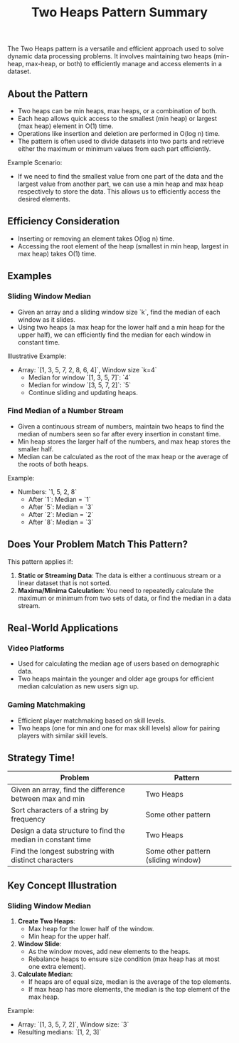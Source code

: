 #+TITLE: Two Heaps Pattern Summary

The Two Heaps pattern is a versatile and efficient approach used to solve dynamic data processing problems. It involves maintaining two heaps (min-heap, max-heap, or both) to efficiently manage and access elements in a dataset.

** About the Pattern
- Two heaps can be min heaps, max heaps, or a combination of both.
- Each heap allows quick access to the smallest (min heap) or largest (max heap) element in O(1) time.
- Operations like insertion and deletion are performed in O(log n) time.
- The pattern is often used to divide datasets into two parts and retrieve either the maximum or minimum values from each part efficiently.

Example Scenario:
- If we need to find the smallest value from one part of the data and the largest value from another part, we can use a min heap and max heap respectively to store the data. This allows us to efficiently access the desired elements.

** Efficiency Consideration
- Inserting or removing an element takes O(log n) time.
- Accessing the root element of the heap (smallest in min heap, largest in max heap) takes O(1) time.
  
** Examples

*** Sliding Window Median
- Given an array and a sliding window size `k`, find the median of each window as it slides.
- Using two heaps (a max heap for the lower half and a min heap for the upper half), we can efficiently find the median for each window in constant time.

Illustrative Example:
- Array: `[1, 3, 5, 7, 2, 8, 6, 4]`, Window size `k=4`
  - Median for window `[1, 3, 5, 7]`: `4`
  - Median for window `[3, 5, 7, 2]`: `5`
  - Continue sliding and updating heaps.

*** Find Median of a Number Stream
- Given a continuous stream of numbers, maintain two heaps to find the median of numbers seen so far after every insertion in constant time.
- Min heap stores the larger half of the numbers, and max heap stores the smaller half.
- Median can be calculated as the root of the max heap or the average of the roots of both heaps.

Example:
- Numbers: `1, 5, 2, 8`
  - After `1`: Median = `1`
  - After `5`: Median = `3`
  - After `2`: Median = `2`
  - After `8`: Median = `3`

** Does Your Problem Match This Pattern?
This pattern applies if:
1. **Static or Streaming Data**: The data is either a continuous stream or a linear dataset that is not sorted.
2. **Maxima/Minima Calculation**: You need to repeatedly calculate the maximum or minimum from two sets of data, or find the median in a data stream.

** Real-World Applications

*** Video Platforms
- Used for calculating the median age of users based on demographic data.
- Two heaps maintain the younger and older age groups for efficient median calculation as new users sign up.

*** Gaming Matchmaking
- Efficient player matchmaking based on skill levels.
- Two heaps (one for min and one for max skill levels) allow for pairing players with similar skill levels.

** Strategy Time!

| Problem                                                   | Pattern                                  |
|-----------------------------------------------------------|------------------------------------------|
| Given an array, find the difference between max and min   | Two Heaps                                |
| Sort characters of a string by frequency                  | Some other pattern                       |
| Design a data structure to find the median in constant time | Two Heaps                                |
| Find the longest substring with distinct characters       | Some other pattern (sliding window)      |

** Key Concept Illustration

*** Sliding Window Median
1. **Create Two Heaps**:
   - Max heap for the lower half of the window.
   - Min heap for the upper half.
2. **Window Slide**:
   - As the window moves, add new elements to the heaps.
   - Rebalance heaps to ensure size condition (max heap has at most one extra element).
3. **Calculate Median**:
   - If heaps are of equal size, median is the average of the top elements.
   - If max heap has more elements, the median is the top element of the max heap.

Example:
  - Array: `[1, 3, 5, 7, 2]`, Window size: `3`
  - Resulting medians: `[1, 2, 3]`
    
